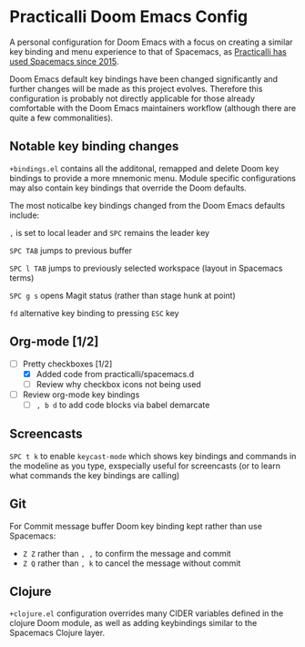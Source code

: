 * Practicalli Doom Emacs Config
A personal configuration for Doom Emacs with a focus on creating a similar key binding and menu experience to that of Spacemacs, as [[https://jr0cket.co.uk/2015/08/spacemacs-first-impressions-from-an-emacs-driven-developer.html][Practicalli has used Spacemacs since 2015]].

Doom Emacs default key bindings have been changed significantly and further changes will be made as this project evolves.  Therefore this configuration is probably not directly applicable for those already comfortable with the Doom Emacs maintainers workflow (although there are quite a few commonalities).


** Notable key binding changes
~+bindings.el~ contains all the additonal, remapped and delete Doom key bindings to provide a more mnemonic menu.  Module specific configurations may also contain key bindings that override the Doom defaults.

The most noticalbe key bindings changed from the Doom Emacs defaults include:

~,~ is set to local leader and ~SPC~ remains the leader key

~SPC TAB~ jumps to previous buffer

~SPC l TAB~ jumps to previously selected workspace (layout in Spacemacs terms)

~SPC g s~ opens Magit status (rather than stage hunk at point)

~fd~ alternative key binding to pressing ~ESC~ key

** Org-mode [1/2]
- [-] Pretty checkboxes [1/2]
  - [X] Added code from practicalli/spacemacs.d
  - [ ] Review why checkbox icons not being used
- [ ] Review org-mode key bindings
  - [ ]  ~, b d~ to add code blocks via babel demarcate

** Screencasts
~SPC t k~ to enable ~keycast-mode~ which shows key bindings and commands in the modeline as you type, exspecially useful for screencasts (or to learn what commands the key bindings are calling)

** Git
For Commit message buffer Doom key binding kept rather than use Spacemacs:
- ~Z Z~ rather than  ~, ,~ to confirm the message and commit
- ~Z Q~  rather than ~, k~ to cancel the message without commit

** Clojure
~+clojure.el~ configuration overrides many CIDER variables defined in the clojure Doom module, as well as adding keybindings similar to the Spacemacs Clojure layer.
